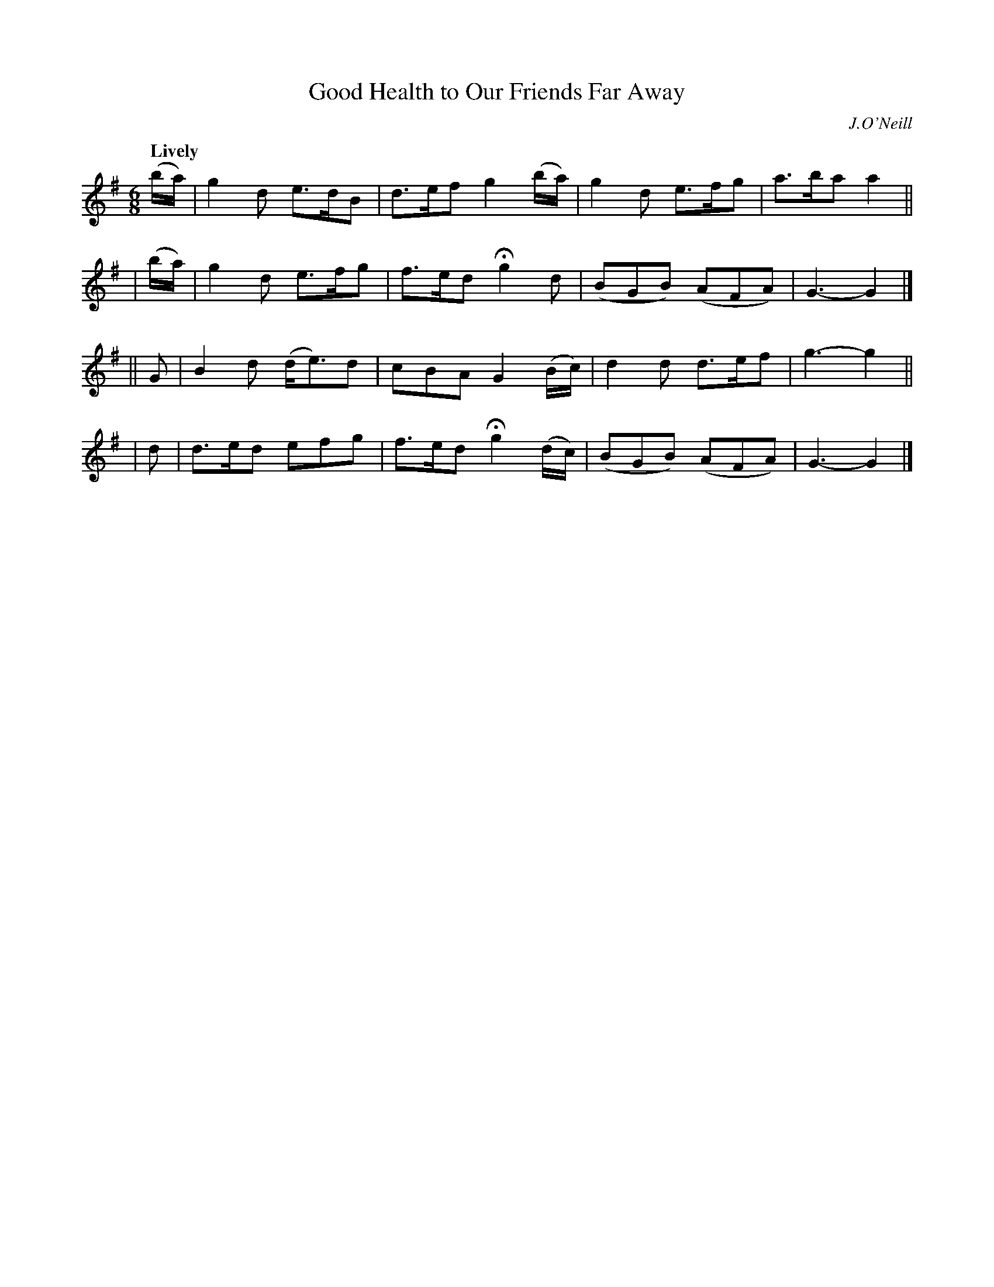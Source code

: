 X: 213
T: Good Health to Our Friends Far Away
R: air
%S: s:4 b:16(4+4+4+4)
B: O'Neill's 1850 #213
O: J.O'Neill
Z: 1997 by John Chambers <jc@trillian.mit.edu>
Q: "Lively"
M: 6/8
L: 1/8
K: G
  (b/a/) | g2d  e>dB  | d>ef  g2(b/a/) |  g2d   e>fg | a>ba a2 ||
| (b/a/) | g2d  e>fg  | f>ed Hg2d      | (BGB) (AFA) | G3-  G2 |]
|| G     | B2d (d<e)d | cBA   G2(B/c/) |  d2d   d>ef | g3-  g2 ||
|  d     | d>ed efg   | f>ed Hg2(d/c/) | (BGB) (AFA) | G3-  G2 |]
